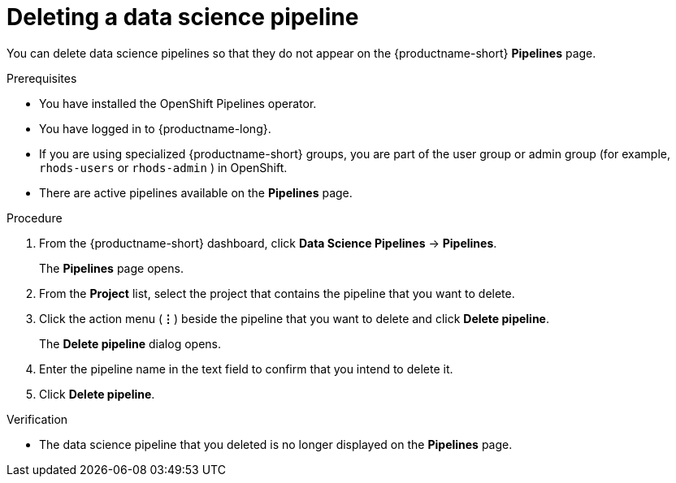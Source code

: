 :_module-type: PROCEDURE

[id="deleting-a-data-science-pipeline_{context}"]
= Deleting a data science pipeline

[role='_abstract']
You can delete data science pipelines so that they do not appear on the {productname-short} *Pipelines* page.
//+ - [Chris] - June 1st 2023: As of RHODS 1.27, the important note below is NOT true. So commenting out for now. Uncomment it out when it actually is true, or rewrite it at a future point in time so that it's accurate.
//[IMPORTANT]
//====
//Deleting a data science pipeline deletes any associated artifacts and data connections. This data is permanently deleted and is not recoverable.
//====

.Prerequisites
* You have installed the OpenShift Pipelines operator.
* You have logged in to {productname-long}.
ifndef::upstream[]
* If you are using specialized {productname-short} groups, you are part of the user group or admin group (for example, `rhods-users` or `rhods-admin` ) in OpenShift.
endif::[]
ifdef::upstream[]
* If you are using specialized {productname-short} groups, you are part of the user group or admin group (for example, `odh-users` or `odh-admins`) in OpenShift.
endif::[]
* There are active pipelines available on the *Pipelines* page.

.Procedure
. From the {productname-short} dashboard, click *Data Science Pipelines* -> *Pipelines*.
+
The *Pipelines* page opens.
. From the *Project* list, select the project that contains the pipeline that you want to delete.
. Click the action menu (*&#8942;*) beside the pipeline that you want to delete and click *Delete pipeline*.
+
The *Delete pipeline* dialog opens.
. Enter the pipeline name in the text field to confirm that you intend to delete it.
. Click *Delete pipeline*.

.Verification
* The data science pipeline that you deleted is no longer displayed on the *Pipelines* page.

//[role='_additional-resources']
//.Additional resources
